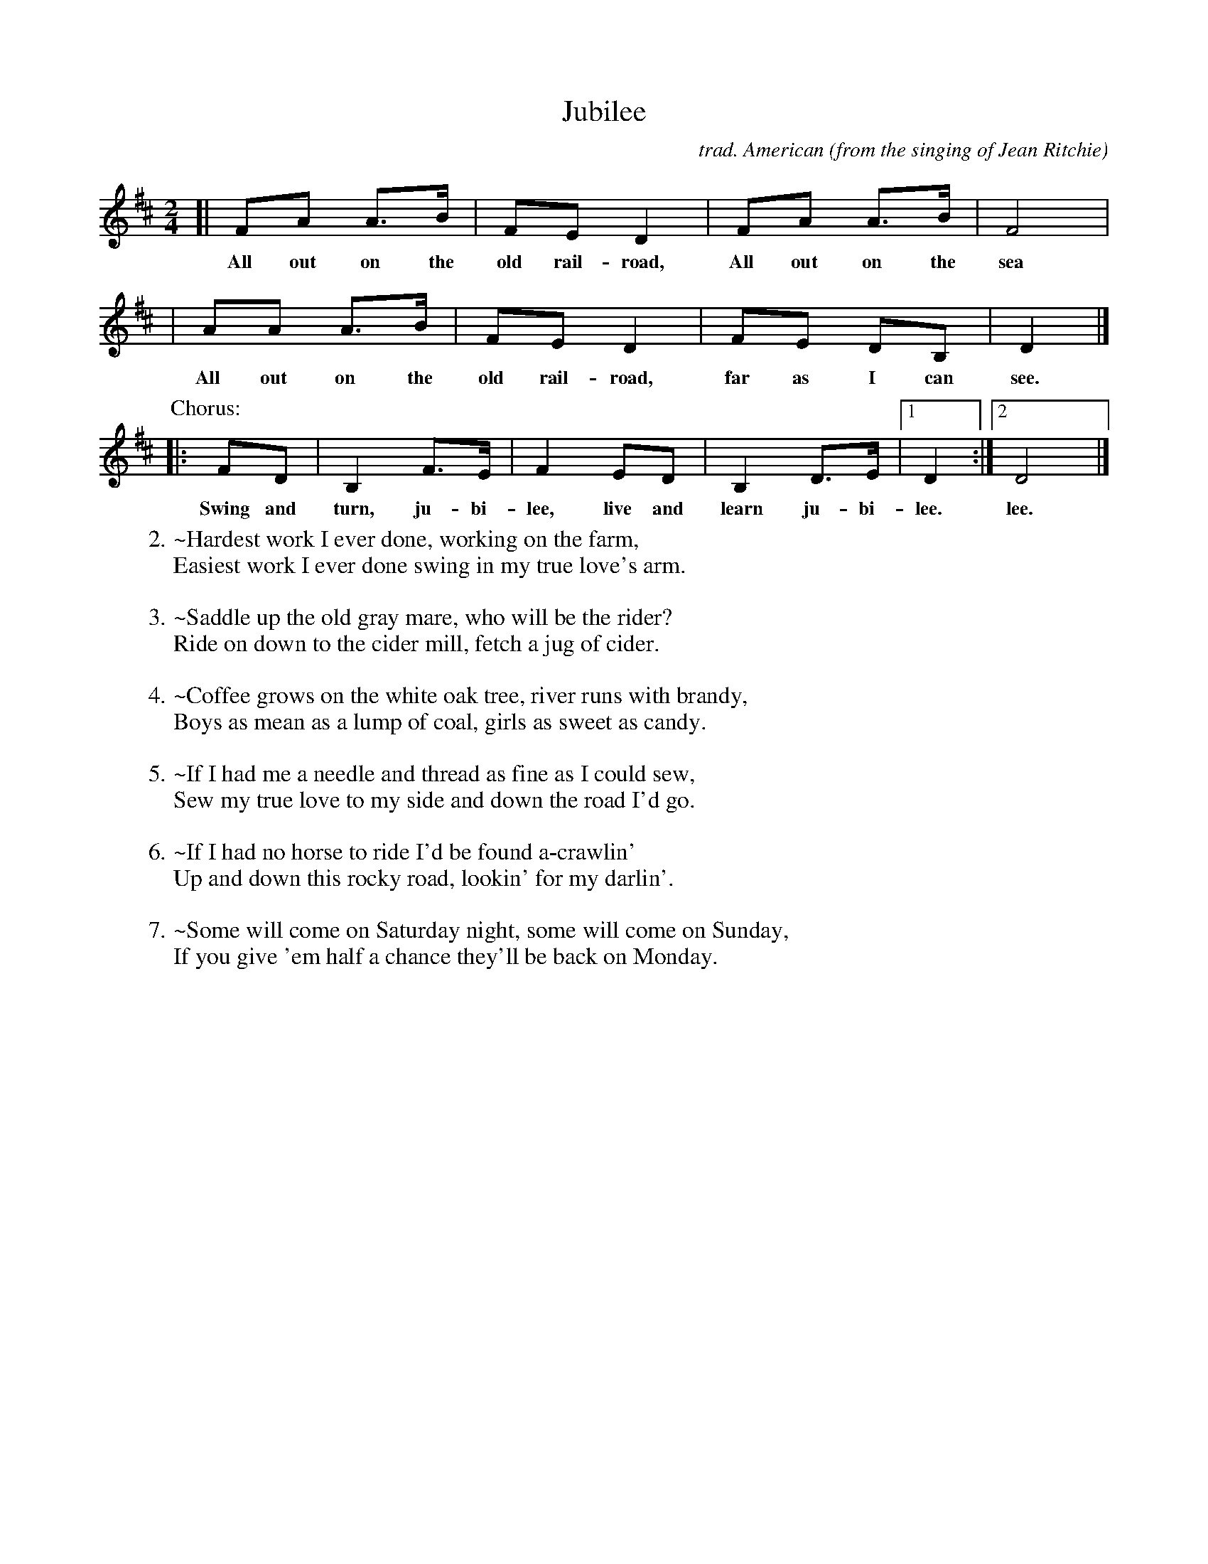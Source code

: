 X: 1
T: Jubilee
C: trad. American
O: from the singing of Jean Ritchie
R: song, march
S: Fiddle Hell Online 2022-4-4 handout for Carter Family song workshop
Z: 2022 John Chambers <jc:trillian.mit.edu>
M: 2/4
L: 1/8
K: D
[| FA A>B | FE D2 | FA A>B | F4 |
w: All out on the old rail-road, All out on the sea
|  AA A>B | FE D2 | FE DB, | D2 |]
w: All out on the old rail-road, far as I can see.
P: Chorus:
|: FD | B,2 F>E | F2 ED | B,2 D>E |1 D2 :|2 D4 |]
w: Swing and turn, ju-bi-lee, live and learn ju-bi-lee. lee.
%
W:2.~Hardest work I ever done, working on the farm,
W:   Easiest work I ever done swing in my true love's arm.
W:
W:3.~Saddle up the old gray mare, who will be the rider?
W:   Ride on down to the cider mill, fetch a jug of cider.
W:
W:4.~Coffee grows on the white oak tree, river runs with brandy,
W:   Boys as mean as a lump of coal, girls as sweet as candy.
W:
W:5.~If I had me a needle and thread as fine as I could sew,
W:   Sew my true love to my side and down the road I'd go.
W:
W:6.~If I had no horse to ride I'd be found a-crawlin'
W:   Up and down this rocky road, lookin' for my darlin'.
W:
W:7.~Some will come on Saturday night, some will come on Sunday,
W:   If you give 'em half a chance they'll be back on Monday.
